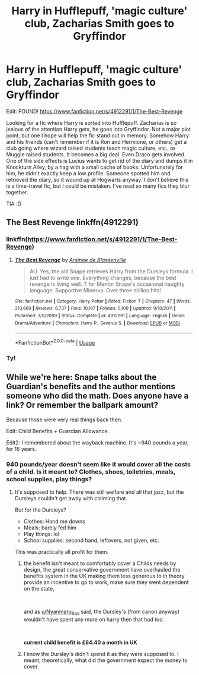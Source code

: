 #+TITLE: Harry in Hufflepuff, 'magic culture' club, Zacharias Smith goes to Gryffindor

* Harry in Hufflepuff, 'magic culture' club, Zacharias Smith goes to Gryffindor
:PROPERTIES:
:Author: jillyapple1
:Score: 4
:DateUnix: 1589307895.0
:DateShort: 2020-May-12
:FlairText: What's That Fic?
:END:
Edit: FOUND! [[https://www.fanfiction.net/s/4912291/1/The-Best-Revenge]]

Looking for a fic where Harry is sorted into Hufflepuff. Zacharias is so jealous of the attention Harry gets, he goes into Gryffindor. Not a major plot point, but one I hope will help the fic stand out in memory. Somehow Harry and his friends (can't remember if it is Ron and Hermione, or others) get a club going where wizard raised students teach magic culture, etc., to Muggle raised students. It becomes a big deal. Even Draco gets involved. One of the side effects is Lucius wants to get rid of the diary and dumps it in Knockturn Alley, by a hag with a small cache of books. Unfortunately for him, he didn't exactly keep a low profile. Someone spotted him and retrieved the diary, so it wound up at Hogwarts anyway. I don't believe this is a time-travel fic, but I could be mistaken. I've read so many fics they blur together.

TIA :D


** The Best Revenge linkffn(4912291)
:PROPERTIES:
:Score: 3
:DateUnix: 1589310604.0
:DateShort: 2020-May-12
:END:

*** linkffn([[https://www.fanfiction.net/s/4912291/1/The-Best-Revenge]])
:PROPERTIES:
:Author: YOB1997
:Score: 3
:DateUnix: 1589314010.0
:DateShort: 2020-May-13
:END:

**** [[https://www.fanfiction.net/s/4912291/1/][*/The Best Revenge/*]] by [[https://www.fanfiction.net/u/352534/Arsinoe-de-Blassenville][/Arsinoe de Blassenville/]]

#+begin_quote
  AU. Yes, the old Snape retrieves Harry from the Dursleys formula. I just had to write one. Everything changes, because the best revenge is living well. T for Mentor Snape's occasional naughty language. Supportive Minerva. Over three million hits!
#+end_quote

^{/Site/:} ^{fanfiction.net} ^{*|*} ^{/Category/:} ^{Harry} ^{Potter} ^{*|*} ^{/Rated/:} ^{Fiction} ^{T} ^{*|*} ^{/Chapters/:} ^{47} ^{*|*} ^{/Words/:} ^{213,669} ^{*|*} ^{/Reviews/:} ^{6,737} ^{*|*} ^{/Favs/:} ^{10,167} ^{*|*} ^{/Follows/:} ^{5,100} ^{*|*} ^{/Updated/:} ^{9/10/2011} ^{*|*} ^{/Published/:} ^{3/9/2009} ^{*|*} ^{/Status/:} ^{Complete} ^{*|*} ^{/id/:} ^{4912291} ^{*|*} ^{/Language/:} ^{English} ^{*|*} ^{/Genre/:} ^{Drama/Adventure} ^{*|*} ^{/Characters/:} ^{Harry} ^{P.,} ^{Severus} ^{S.} ^{*|*} ^{/Download/:} ^{[[http://www.ff2ebook.com/old/ffn-bot/index.php?id=4912291&source=ff&filetype=epub][EPUB]]} ^{or} ^{[[http://www.ff2ebook.com/old/ffn-bot/index.php?id=4912291&source=ff&filetype=mobi][MOBI]]}

--------------

*FanfictionBot*^{2.0.0-beta} | [[https://github.com/tusing/reddit-ffn-bot/wiki/Usage][Usage]]
:PROPERTIES:
:Author: FanfictionBot
:Score: 1
:DateUnix: 1589314026.0
:DateShort: 2020-May-13
:END:


*** Ty!
:PROPERTIES:
:Author: jillyapple1
:Score: 1
:DateUnix: 1589316829.0
:DateShort: 2020-May-13
:END:


** While we're here: Snape talks about the Guardian's benefits and the author mentions someone who did the math. Does anyone have a link? Or remember the ballpark amount?

Because those were very real things back then.

Edit: Child Benefits + Guardian Allowance.

Edit2: I remembered about the wayback machine. It's ~940 pounds a year, for 16 years.
:PROPERTIES:
:Author: Nyanmaru_San
:Score: 1
:DateUnix: 1589342214.0
:DateShort: 2020-May-13
:END:

*** 940 pounds/year doesn't seem like it would cover all the costs of a child. Is it meant to? Clothes, shoes, toiletries, meals, school supplies, play things?
:PROPERTIES:
:Author: jillyapple1
:Score: 1
:DateUnix: 1589345389.0
:DateShort: 2020-May-13
:END:

**** It's supposed to help. There was still welfare and all that jazz, but the Dursleys couldn't get away with claiming that.

But for the Dursleys?

- Clothes: Hand me downs
- Meals: barely fed him
- Play things: lol
- School supplies: second hand, leftovers, not given, etc.

This was practically all profit for them.
:PROPERTIES:
:Author: Nyanmaru_San
:Score: 1
:DateUnix: 1589346181.0
:DateShort: 2020-May-13
:END:

***** the benefit isn't meant to comfortably cover a Childs needs by design, the great conservative government have overhauled the benefits system in the UK making them less generous to in theory provide an incentive to go to work, make sure they went dependent on the state,

​

and as [[/u/Nyanmaru_San][u/Nyanmaru_San]] said, the Dursley's (from canon anyway) wouldn't have spent any more on harry then that had too.

​

*current child benefit is £84.40 a month in UK*
:PROPERTIES:
:Author: your-english-cousin
:Score: 1
:DateUnix: 1589352536.0
:DateShort: 2020-May-13
:END:


***** I know the Dursley's didn't spend it as they were supposed to. I meant, theoretically, what did the government expect the money to cover.
:PROPERTIES:
:Author: jillyapple1
:Score: 1
:DateUnix: 1589375109.0
:DateShort: 2020-May-13
:END:

